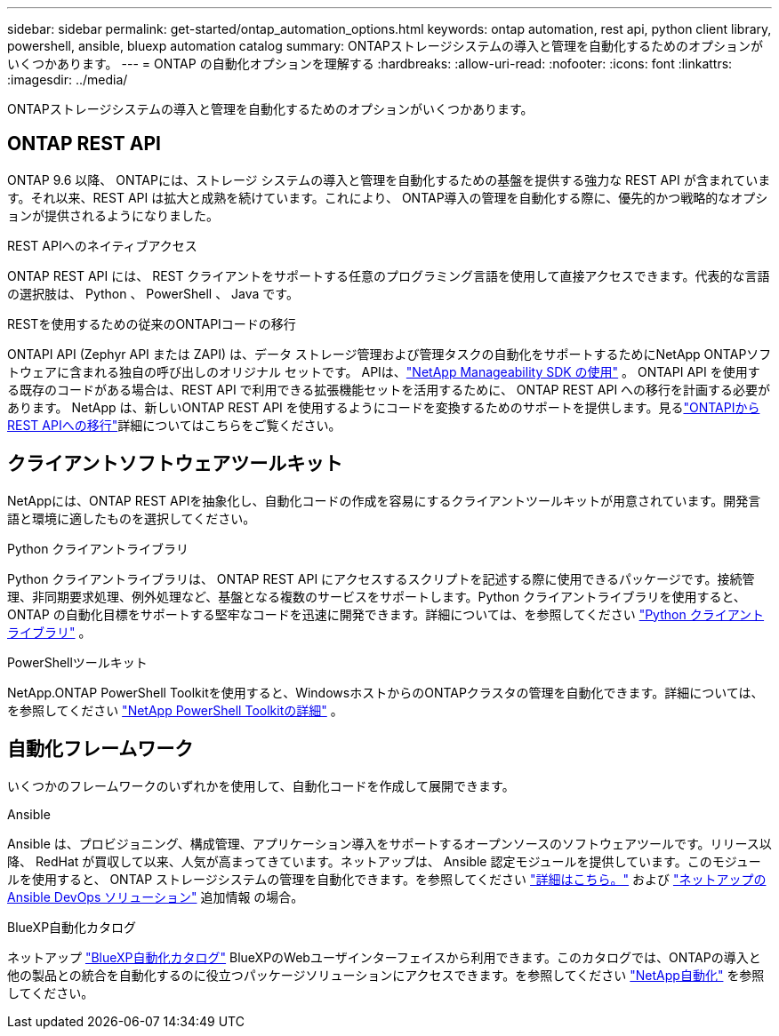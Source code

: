 ---
sidebar: sidebar 
permalink: get-started/ontap_automation_options.html 
keywords: ontap automation, rest api, python client library, powershell, ansible, bluexp automation catalog 
summary: ONTAPストレージシステムの導入と管理を自動化するためのオプションがいくつかあります。 
---
= ONTAP の自動化オプションを理解する
:hardbreaks:
:allow-uri-read: 
:nofooter: 
:icons: font
:linkattrs: 
:imagesdir: ../media/


[role="lead"]
ONTAPストレージシステムの導入と管理を自動化するためのオプションがいくつかあります。



== ONTAP REST API

ONTAP 9.6 以降、 ONTAPには、ストレージ システムの導入と管理を自動化するための基盤を提供する強力な REST API が含まれています。それ以来、REST API は拡大と成熟を続けています。これにより、 ONTAP導入の管理を自動化する際に、優先的かつ戦略的なオプションが提供されるようになりました。

.REST APIへのネイティブアクセス
ONTAP REST API には、 REST クライアントをサポートする任意のプログラミング言語を使用して直接アクセスできます。代表的な言語の選択肢は、 Python 、 PowerShell 、 Java です。

.RESTを使用するための従来のONTAPIコードの移行
ONTAPI API (Zephyr API または ZAPI) は、データ ストレージ管理および管理タスクの自動化をサポートするためにNetApp ONTAPソフトウェアに含まれる独自の呼び出しのオリジナル セットです。  APIは、link:../sw-tools/learn-about-nmsdk.html["NetApp Manageability SDK の使用"] 。  ONTAPI API を使用する既存のコードがある場合は、REST API で利用できる拡張機能セットを活用するために、 ONTAP REST API への移行を計画する必要があります。 NetApp は、新しいONTAP REST API を使用するようにコードを変換するためのサポートを提供します。見るlink:../migrate/migration-considerations.html["ONTAPIからREST APIへの移行"]詳細についてはこちらをご覧ください。



== クライアントソフトウェアツールキット

NetAppには、ONTAP REST APIを抽象化し、自動化コードの作成を容易にするクライアントツールキットが用意されています。開発言語と環境に適したものを選択してください。

.Python クライアントライブラリ
Python クライアントライブラリは、 ONTAP REST API にアクセスするスクリプトを記述する際に使用できるパッケージです。接続管理、非同期要求処理、例外処理など、基盤となる複数のサービスをサポートします。Python クライアントライブラリを使用すると、 ONTAP の自動化目標をサポートする堅牢なコードを迅速に開発できます。詳細については、を参照してください link:../python/learn-about-pcl.html["Python クライアントライブラリ"] 。

.PowerShellツールキット
NetApp.ONTAP PowerShell Toolkitを使用すると、WindowsホストからのONTAPクラスタの管理を自動化できます。詳細については、を参照してください link:../pstk/learn-about-pstk.html["NetApp PowerShell Toolkitの詳細"] 。



== 自動化フレームワーク

いくつかのフレームワークのいずれかを使用して、自動化コードを作成して展開できます。

.Ansible
Ansible は、プロビジョニング、構成管理、アプリケーション導入をサポートするオープンソースのソフトウェアツールです。リリース以降、 RedHat が買収して以来、人気が高まってきています。ネットアップは、 Ansible 認定モジュールを提供しています。このモジュールを使用すると、 ONTAP ストレージシステムの管理を自動化できます。を参照してください link:../additional/learn_more.html["詳細はこちら。"] および https://www.netapp.com/devops-solutions/ansible/["ネットアップの Ansible DevOps ソリューション"^] 追加情報 の場合。

.BlueXP自動化カタログ
ネットアップ https://console.bluexp.netapp.com/automationCatalog/["BlueXP自動化カタログ"^] BlueXPのWebユーザインターフェイスから利用できます。このカタログでは、ONTAPの導入と他の製品との統合を自動化するのに役立つパッケージソリューションにアクセスできます。を参照してください https://docs.netapp.com/us-en/netapp-automation/["NetApp自動化"^] を参照してください。
